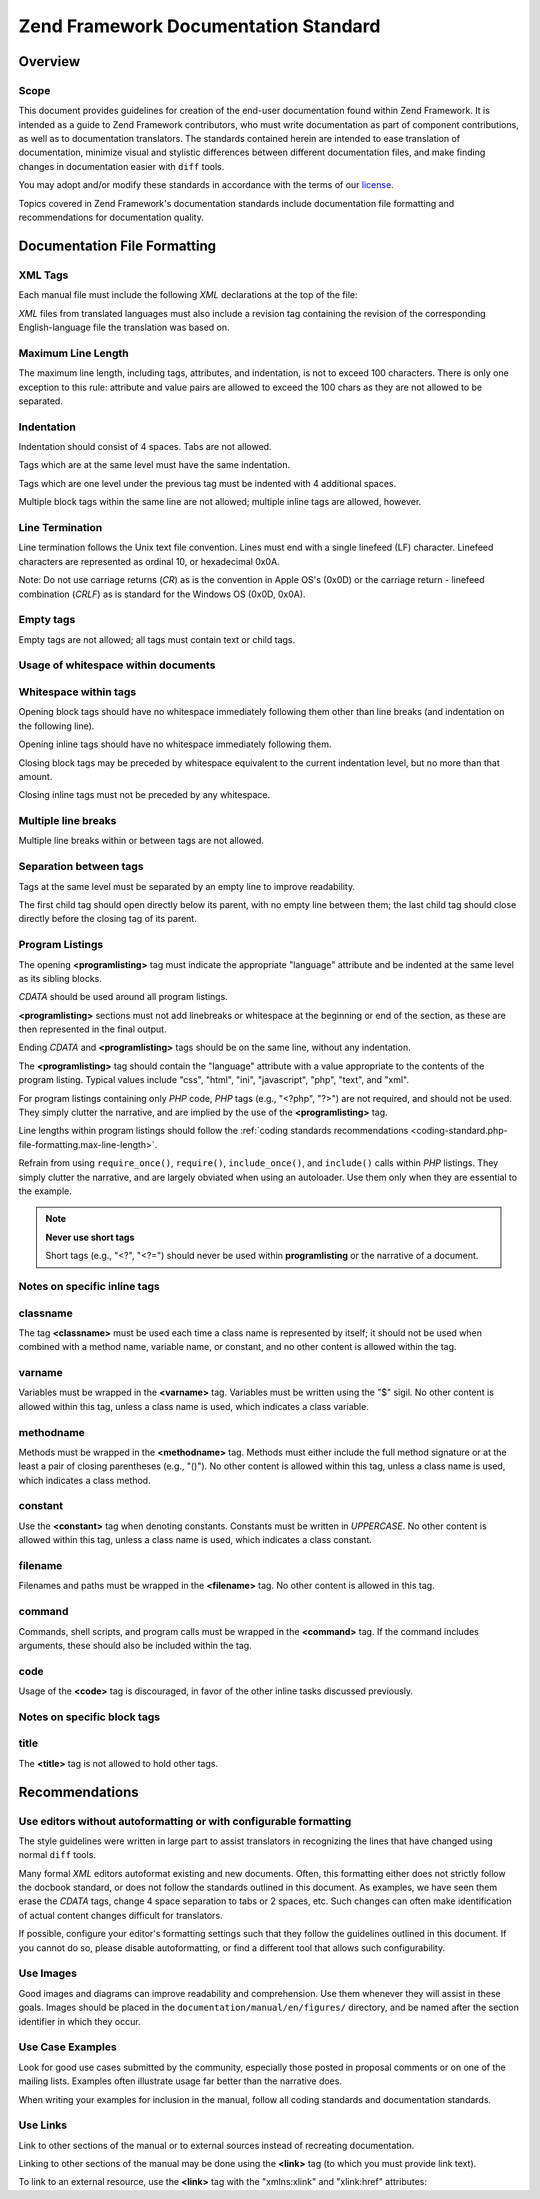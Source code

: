 .. _doc-standard:

*************************************
Zend Framework Documentation Standard
*************************************

.. _doc-standard.overview:

Overview
--------

.. _doc-standard.overview.scope:

Scope
^^^^^

This document provides guidelines for creation of the end-user documentation found within Zend Framework. It is intended as a guide to Zend Framework contributors, who must write documentation as part of component contributions, as well as to documentation translators. The standards contained herein are intended to ease translation of documentation, minimize visual and stylistic differences between different documentation files, and make finding changes in documentation easier with ``diff`` tools.

You may adopt and/or modify these standards in accordance with the terms of our `license`_.

Topics covered in Zend Framework's documentation standards include documentation file formatting and recommendations for documentation quality.

.. _doc-standard.file-formatting:

Documentation File Formatting
-----------------------------

.. _doc-standard.file-formatting.xml-tags:

XML Tags
^^^^^^^^

Each manual file must include the following *XML* declarations at the top of the file:

.. code-block:: xml
   :linenos:

   <?xml version="1.0" encoding="UTF-8"?>
   <!-- Reviewed: no -->

*XML* files from translated languages must also include a revision tag containing the revision of the corresponding English-language file the translation was based on.

.. code-block:: xml
   :linenos:

   <?xml version="1.0" encoding="UTF-8"?>
   <!-- EN-Revision: 14978 -->
   <!-- Reviewed: no -->

.. _doc-standard.file-formatting.max-line-length:

Maximum Line Length
^^^^^^^^^^^^^^^^^^^

The maximum line length, including tags, attributes, and indentation, is not to exceed 100 characters. There is only one exception to this rule: attribute and value pairs are allowed to exceed the 100 chars as they are not allowed to be separated.

.. _doc-standard.file-formatting.indentation:

Indentation
^^^^^^^^^^^

Indentation should consist of 4 spaces. Tabs are not allowed.

Tags which are at the same level must have the same indentation.

.. code-block:: xml
   :linenos:

   <section>
   </section>

   <section>
   </section>

Tags which are one level under the previous tag must be indented with 4 additional spaces.

.. code-block:: xml
   :linenos:

   <section>
       <section>
       </section>
   </section>

Multiple block tags within the same line are not allowed; multiple inline tags are allowed, however.

.. code-block:: xml
   :linenos:

   <!-- NOT ALLOWED: -->
   <section><section>
   </section></section>

   <!-- ALLOWED -->
   <para>
       <classname>Zend_Magic</classname> does not exist. <classname>Zend_Acl</classname> does.
   </para>

.. _doc-standard.file-formatting.line-termination:

Line Termination
^^^^^^^^^^^^^^^^

Line termination follows the Unix text file convention. Lines must end with a single linefeed (LF) character. Linefeed characters are represented as ordinal 10, or hexadecimal 0x0A.

Note: Do not use carriage returns (*CR*) as is the convention in Apple OS's (0x0D) or the carriage return - linefeed combination (*CRLF*) as is standard for the Windows OS (0x0D, 0x0A).

.. _doc-standard.file-formatting.empty-tags:

Empty tags
^^^^^^^^^^

Empty tags are not allowed; all tags must contain text or child tags.

.. code-block:: xml
   :linenos:

   <!-- NOT ALLOWED -->
   <para>
       Some text. <link></link>
   </para>

   <para>
   </para>

.. _doc-standard.file-formatting.whitespace:

Usage of whitespace within documents
^^^^^^^^^^^^^^^^^^^^^^^^^^^^^^^^^^^^

.. _doc-standard.file-formatting.whitespace.trailing:

Whitespace within tags
^^^^^^^^^^^^^^^^^^^^^^

Opening block tags should have no whitespace immediately following them other than line breaks (and indentation on the following line).

.. code-block:: xml
   :linenos:

   <!-- NOT ALLOWED -->
   <section>WHITESPACE
   </section>

Opening inline tags should have no whitespace immediately following them.

.. code-block:: xml
   :linenos:

   <!-- NOT ALLOWED -->
   This is the class <classname> Zend_Class</classname>.

   <!-- OK -->
   This is the class <classname>Zend_Class</classname>.

Closing block tags may be preceded by whitespace equivalent to the current indentation level, but no more than that amount.

.. code-block:: xml
   :linenos:

   <!-- NOT ALLOWED -->
       <section>
        </section>

   <!-- OK -->
       <section>
       </section>

Closing inline tags must not be preceded by any whitespace.

.. code-block:: xml
   :linenos:

   <!-- NOT ALLOWED -->
   This is the class <classname>Zend_Class </classname>

   <!-- OK -->
   This is the class <classname>Zend_Class</classname>

.. _doc-standard.file-formatting.whitespace.multiple-line-breaks:

Multiple line breaks
^^^^^^^^^^^^^^^^^^^^

Multiple line breaks within or between tags are not allowed.

.. code-block:: xml
   :linenos:

   <!-- NOT ALLOWED -->
   <para>
       Some text...

       ... and more text
   </para>


   <para>
       Another paragraph.
   </para>

   <!-- OK -->
   <para>
       Some text...
       ... and more text
   </para>

   <para>
       Another paragraph.
   </para>

.. _doc-standard.file-formatting.whitespace.tag-separation:

Separation between tags
^^^^^^^^^^^^^^^^^^^^^^^

Tags at the same level must be separated by an empty line to improve readability.

.. code-block:: xml
   :linenos:

   <!-- NOT ALLOWED -->
   <para>
       Some text...
   </para>
   <para>
       More text...
   </para>

   <!-- OK -->
   <para>
       Some text...
   </para>

   <para>
       More text...
   </para>

The first child tag should open directly below its parent, with no empty line between them; the last child tag should close directly before the closing tag of its parent.

.. code-block:: xml
   :linenos:

   <!-- NOT ALLOWED -->
   <section>

       <section>
       </section>

       <section>
       </section>

       <section>
       </section>

   </section>

   <!-- OK -->
   <section>
       <section>
       </section>

       <section>
       </section>

       <section>
       </section>
   </section>

.. _doc-standard.file-formatting.program-listing:

Program Listings
^^^^^^^^^^^^^^^^

The opening **<programlisting>** tag must indicate the appropriate "language" attribute and be indented at the same level as its sibling blocks.

.. code-block:: xml
   :linenos:

   <para>Sibling paragraph.</para>

   <programlisting language="php"><![CDATA[

*CDATA* should be used around all program listings.

**<programlisting>** sections must not add linebreaks or whitespace at the beginning or end of the section, as these are then represented in the final output.

.. code-block:: xml
   :linenos:

   <!-- NOT ALLOWED -->
   <programlisting language="php"><![CDATA[

   $render = "xxx";

   ]]></programlisting>

   <!-- OK -->
   <programlisting language="php"><![CDATA[
   $render = "xxx";
   ]]></programlisting>

Ending *CDATA* and **<programlisting>** tags should be on the same line, without any indentation.

.. code-block:: xml
   :linenos:

   <!-- NOT ALLOWED -->
       <programlisting language="php"><![CDATA[
   $render = "xxx";
   ]]>
       </programlisting>

   <!-- NOT ALLOWED -->
       <programlisting language="php"><![CDATA[
   $render = "xxx";
       ]]></programlisting>

   <!-- OK -->
       <programlisting language="php"><![CDATA[
   $render = "xxx";
   ]]></programlisting>

The **<programlisting>** tag should contain the "language" attribute with a value appropriate to the contents of the program listing. Typical values include "css", "html", "ini", "javascript", "php", "text", and "xml".

.. code-block:: xml
   :linenos:

   <!-- PHP -->
   <programlisting language="php"><![CDATA[

   <!-- Javascript -->
   <programlisting language="javascript"><![CDATA[

   <!-- XML -->
   <programlisting language="xml"><![CDATA[

For program listings containing only *PHP* code, *PHP* tags (e.g., "<?php", "?>") are not required, and should not be used. They simply clutter the narrative, and are implied by the use of the **<programlisting>** tag.

.. code-block:: xml
   :linenos:

   <!-- NOT ALLOWED -->
   <programlisting language="php"<![CDATA[<?php
       // ...
   ?>]]></programlisting>

   <programlisting language="php"<![CDATA[
   <?php
       // ...
   ?>
   ]]></programlisting>

Line lengths within program listings should follow the :ref:`coding standards recommendations <coding-standard.php-file-formatting.max-line-length>`.

Refrain from using ``require_once()``, ``require()``, ``include_once()``, and ``include()`` calls within *PHP* listings. They simply clutter the narrative, and are largely obviated when using an autoloader. Use them only when they are essential to the example.

.. note::

   **Never use short tags**

   Short tags (e.g., "<?", "<?=") should never be used within **programlisting** or the narrative of a document.

.. _doc-standard.file-formatting.inline-tags:

Notes on specific inline tags
^^^^^^^^^^^^^^^^^^^^^^^^^^^^^

.. _doc-standard.file-formatting.inline-tags.classname:

classname
^^^^^^^^^

The tag **<classname>** must be used each time a class name is represented by itself; it should not be used when combined with a method name, variable name, or constant, and no other content is allowed within the tag.

.. code-block:: xml
   :linenos:

   <para>
       The class <classname>Zend_Class</classname>.
   </para>

.. _doc-standard.file-formatting.inline-tags.varname:

varname
^^^^^^^

Variables must be wrapped in the **<varname>** tag. Variables must be written using the "$" sigil. No other content is allowed within this tag, unless a class name is used, which indicates a class variable.

.. code-block:: xml
   :linenos:

   <para>
       The variable <varname>$var</varname> and the class variable
       <varname>Zend_Class::$var</varname>.
   </para>

.. _doc-standard.file-formatting.inline-tags.methodname:

methodname
^^^^^^^^^^

Methods must be wrapped in the **<methodname>** tag. Methods must either include the full method signature or at the least a pair of closing parentheses (e.g., "()"). No other content is allowed within this tag, unless a class name is used, which indicates a class method.

.. code-block:: xml
   :linenos:

   <para>
       The method <methodname>foo()</methodname> and the class method
       <methodname>Zend_Class::foo()</methodname>. A method with a full signature:
       <methodname>foo($bar, $baz)</methodname>
   </para>

.. _doc-standard.file-formatting.inline-tags.constant:

constant
^^^^^^^^

Use the **<constant>** tag when denoting constants. Constants must be written in *UPPERCASE*. No other content is allowed within this tag, unless a class name is used, which indicates a class constant.

.. code-block:: xml
   :linenos:

   <para>
       The constant <constant>FOO</constant> and the class constant
       <constant>Zend_Class::FOO</constant>.
   </para>

.. _doc-standard.file-formatting.inline-tags.filename:

filename
^^^^^^^^

Filenames and paths must be wrapped in the **<filename>** tag. No other content is allowed in this tag.

.. code-block:: xml
   :linenos:

   <para>
       The filename <filename>application/Bootstrap.php</filename>.
   </para>

.. _doc-standard.file-formatting.inline-tags.command:

command
^^^^^^^

Commands, shell scripts, and program calls must be wrapped in the **<command>** tag. If the command includes arguments, these should also be included within the tag.

.. code-block:: xml
   :linenos:

   <para>
       Execute <command>zf.sh create project</command>.
   </para>

.. _doc-standard.file-formatting.inline-tags.code:

code
^^^^

Usage of the **<code>** tag is discouraged, in favor of the other inline tasks discussed previously.

.. _doc-standard.file-formatting.block-tags:

Notes on specific block tags
^^^^^^^^^^^^^^^^^^^^^^^^^^^^

.. _doc-standard.file-formatting.block-tags.title:

title
^^^^^

The **<title>** tag is not allowed to hold other tags.

.. code-block:: xml
   :linenos:

   <!-- NOT ALLOWED -->
   <title>Using <classname>Zend_Class</classname></title>

   <!-- OK -->
   <title>Using Zend_Class</title>

.. _doc-standard.recommendations:

Recommendations
---------------

.. _doc-standard.recommendations.editors:

Use editors without autoformatting or with configurable formatting
^^^^^^^^^^^^^^^^^^^^^^^^^^^^^^^^^^^^^^^^^^^^^^^^^^^^^^^^^^^^^^^^^^

The style guidelines were written in large part to assist translators in recognizing the lines that have changed using normal ``diff`` tools.

Many formal *XML* editors autoformat existing and new documents. Often, this formatting either does not strictly follow the docbook standard, or does not follow the standards outlined in this document. As examples, we have seen them erase the *CDATA* tags, change 4 space separation to tabs or 2 spaces, etc. Such changes can often make identification of actual content changes difficult for translators.

If possible, configure your editor's formatting settings such that they follow the guidelines outlined in this document. If you cannot do so, please disable autoformatting, or find a different tool that allows such configurability.

.. _doc-standard.recommendations.images:

Use Images
^^^^^^^^^^

Good images and diagrams can improve readability and comprehension. Use them whenever they will assist in these goals. Images should be placed in the ``documentation/manual/en/figures/`` directory, and be named after the section identifier in which they occur.

.. _doc-standard.recommendations.examples:

Use Case Examples
^^^^^^^^^^^^^^^^^

Look for good use cases submitted by the community, especially those posted in proposal comments or on one of the mailing lists. Examples often illustrate usage far better than the narrative does.

When writing your examples for inclusion in the manual, follow all coding standards and documentation standards.

.. _doc-standard.recommendations.links:

Use Links
^^^^^^^^^

Link to other sections of the manual or to external sources instead of recreating documentation.

Linking to other sections of the manual may be done using the **<link>** tag (to which you must provide link text).

.. code-block:: xml
   :linenos:

   <para>
       "Link" links to a section, using descriptive text: <link
           linkend="doc-standard.recommendations.links">documentation on
           links</link>.
   </para>

To link to an external resource, use the **<link>** tag with the "xmlns:xlink" and "xlink:href" attributes:

.. code-block:: xml
   :linenos:

   <para>
       The <link xmlns:xlink="http://www.w3.org/1999/xlink"
           xlink:href="http://framework.zend.com/">Zend Framework site</link>.
   </para>



.. _`license`: http://framework.zend.com/license
